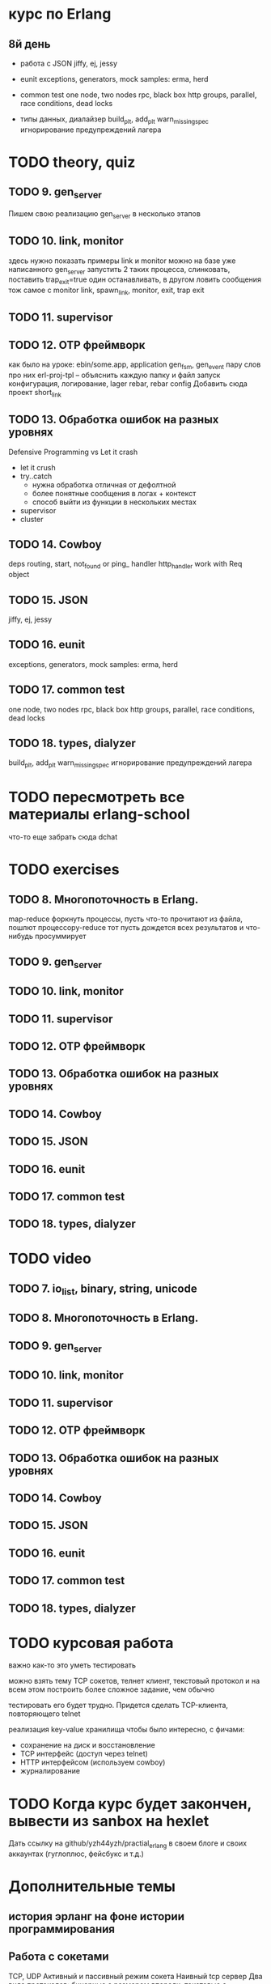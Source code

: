 * курс по Erlang

** 8й день
   - работа с JSON
     jiffy, ej, jessy

   - eunit
     exceptions, generators, mock
     samples: erma, herd

   - common test
     one node, two nodes rpc, black box http
     groups, parallel, race conditions, dead locks

   - типы данных, диалайзер
     build_plt, add_plt
     warn_missing_spec
     игнорирование предупреждений лагера

* TODO theory, quiz

** TODO 9. gen_server
   Пишем свою реализацию gen_server в несколько этапов

** TODO 10. link, monitor
  здесь нужно показать примеры link и monitor
  можно на базе уже написанного gen_server
  запустить 2 таких процесса, слинковать, поставить trap_exit=true
  один останавливать, в другом ловить сообщения
  тож самое с monitor
   link, spawn_link, monitor, exit, trap exit

** TODO 11. supervisor

** TODO 12. OTP фреймворк
   как было на уроке: ebin/some.app, application
   gen_fsm, gen_event пару слов про них
   erl-proj-tpl -- объяснить каждую папку и файл
   запуск
   конфигурация, логирование, lager
   rebar, rebar config
   Добавить cюда проект short_link

** TODO 13. Обработка ошибок на разных уровнях
   Defensive Programming vs Let it crash
   - let it crush
   - try..catch
     - нужна обработка отличная от дефолтной
     - более понятные сообщения в логах + контекст
     - способ выйти из функции в нескольких местах
   - supervisor
   - cluster

** TODO 14. Cowboy
   deps
   routing, start,
   not_found or ping_ handler
   http_handler
   work with Req object

** TODO 15. JSON
   jiffy, ej, jessy

** TODO 16. eunit
     exceptions, generators, mock
     samples: erma, herd

** TODO 17. common test
     one node, two nodes rpc, black box http
     groups, parallel, race conditions, dead locks

** TODO 18. types, dialyzer
     build_plt, add_plt
     warn_missing_spec
     игнорирование предупреждений лагера

* TODO пересмотреть все материалы erlang-school
  что-то еще забрать сюда
  dchat

* TODO exercises

** TODO 8. Многопоточность в Erlang.
  map-reduce
  форкнуть процессы, пусть что-то прочитают из файла, пошлют процессору-reduce
  тот пусть дождется всех результатов и что-нибудь просуммирует

** TODO 9. gen_server

** TODO 10. link, monitor

** TODO 11. supervisor

** TODO 12. OTP фреймворк

** TODO 13. Обработка ошибок на разных уровнях

** TODO 14. Cowboy

** TODO 15. JSON

** TODO 16. eunit

** TODO 17. common test

** TODO 18. types, dialyzer

* TODO video

** TODO 7. io_list, binary, string, unicode

** TODO 8. Многопоточность в Erlang.

** TODO 9. gen_server

** TODO 10. link, monitor

** TODO 11. supervisor

** TODO 12. OTP фреймворк

** TODO 13. Обработка ошибок на разных уровнях

** TODO 14. Cowboy

** TODO 15. JSON

** TODO 16. eunit

** TODO 17. common test

** TODO 18. types, dialyzer

* TODO курсовая работа
  важно как-то это уметь тестировать

можно взять тему TCP сокетов, телнет клиент, текстовый протокол
и на всем этом построить более сложное задание, чем обычно

тестировать его будет трудно. Придется сделать TCP-клиента, повторяющего telnet

   реализация key-value хранилища
   чтобы было интересно, с фичами:
   - сохранение на диск и восстановление
   - TCP интерфейс (доступ через telnet)
   - HTTP интерфейсом (используем cowboy)
   - журналирование

* TODO Когда курс будет закончен, вывести из sanbox на hexlet
  Дать ссылку на github/yzh44yzh/practial_erlang в своем блоге и своих аккаунтах (гуглоплюс, фейсбукс и т.д.)

* Дополнительные темы
** история эрланг на фоне истории программирования
** Работа с сокетами
   TCP, UDP
   Активный и пассивный режим сокета
   Наивный tcp сервер
   Два вида протоколов: бинарные с размером впереди, текстовые с разделителем
   опробовать оба через telnet
   Ranch Acceptor Pool
** Работа с базой данных
   epgsql, emysql
** Rebar
   управление зависимостями
   сборка проекта
   rebar 3,
   Makefile, EMakefile
** cowboy, сессии
** cowboy, websocket, bullet
** wgnet: sheep, herd, wg_push, erma
** tracing
** Релизы, relx
** кластер, dchat
** Валидация данных
   many inner case..of
   try..catch
   json scheme
   maybe/error monads
   list of validation functions, return: ok | {error, term()} | {stop, term()}
   get-данные можно перегнать в JSON и валидировать по схеме.
   Схема не годится там, где валидация с побочными эффектами: обращение к базе, к стороннему сервису и т.д.


* По каждому уроку:
- источники инфы:
  - notes.org
  - erlang-school
  - официальные доки
  - Армстронг
  - Цезарини
  - Хеберт
  - erlang in anger
  - OTP in action
  - yzh44yzh.by
- теория
- конспект
- quiz
- практическое задание
- видео

* Инфа

https://github.com/yzh44yzh/practical_erlang/

https://ru.hexlet.io/courses/erlang_101

Дока:
https://github.com/Hexlet/docs/blob/master/create-lesson.md

Dockerfile для установки Erlang, Rebar, Relx
https://registry.hub.docker.com/u/correl/erlang/dockerfile/
